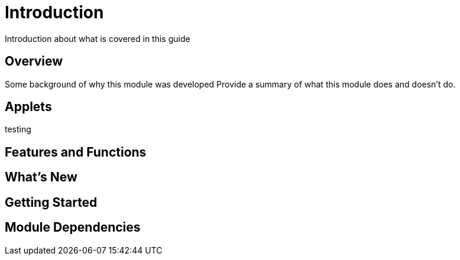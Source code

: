 [#h3_test_name_module]
= Introduction

Introduction about what is covered in this guide


== Overview

Some background of why this module was developed
Provide a summary of what this module does and doesn't do.


== Applets

testing  

== Features and Functions



== What's New



== Getting Started



== Module Dependencies


